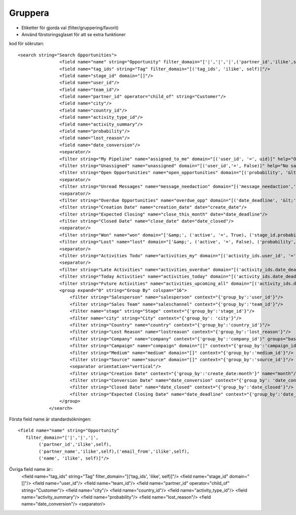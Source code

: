 ============
Gruppera
============

* Etiketter för gjorda val (filter/gruppering/favorit)
* Använd förstoringsglaset för att se extra funktioner


.. image:: Markering_823.png



kod för sökrutan::

    <search string="Search Opportunities">
                    <field name="name" string="Opportunity" filter_domain="['|','|','|',('partner_id','ilike',self),('partner_name','ilike',self),('email_from','ilike',self),('name', 'ilike', self)]"/>
                    <field name="tag_ids" string="Tag" filter_domain="[('tag_ids', 'ilike', self)]"/>
                    <field name="stage_id" domain="[]"/>
                    <field name="user_id"/>
                    <field name="team_id"/>
                    <field name="partner_id" operator="child_of" string="Customer"/>
                    <field name="city"/>
                    <field name="country_id"/>
                    <field name="activity_type_id"/>
                    <field name="activity_summary"/>
                    <field name="probability"/>
                    <field name="lost_reason"/>
                    <field name="date_conversion"/>
                    <separator/>
                    <filter string="My Pipeline" name="assigned_to_me" domain="[('user_id', '=', uid)]" help="Opportunities that are assigned to me"/>
                    <filter string="Unassigned" name="unassigned" domain="[('user_id','=', False)]" help="No salesperson"/>
                    <filter string="Open Opportunities" name="open_opportunities" domain="[('probability', '&lt;', 100), ('type', '=', 'opportunity')]" help="Open Opportunities"/>
                    <separator/>
                    <filter string="Unread Messages" name="message_needaction" domain="[('message_needaction','=',True)]"/>
                    <separator/>
                    <filter string="Overdue Opportunities" name="overdue_opp" domain="[('date_deadline', '&lt;', context_today().strftime('%Y-%m-%d')), ('date_closed', '=', False)]" help="Opportunities with a date of Expected Closing which is in the past"/>
                    <filter string="Creation Date" name="creation_date" date="create_date"/>
                    <filter string="Expected Closing" name="close_this_month" date="date_deadline"/>
                    <filter string="Closed Date" name="close_date" date="date_closed"/>
                    <separator/>
                    <filter string="Won" name="won" domain="['&amp;', ('active', '=', True), ('stage_id.probability', '=', 100)]"/>
                    <filter string="Lost" name="lost" domain="['&amp;', ('active', '=', False), ('probability', '=', 0)]"/>
                    <separator/>
                    <filter string="Activities Todo" name="activities_my" domain="[('activity_ids.user_id', '=', uid)]"/>
                    <separator/>
                    <filter string="Late Activities" name="activities_overdue" domain="[('activity_ids.date_deadline', '&lt;', context_today().strftime('%Y-%m-%d'))]" help="Show all opportunities for which the next action date is before today"/>
                    <filter string="Today Activities" name="activities_today" domain="[('activity_ids.date_deadline', '=', context_today().strftime('%Y-%m-%d'))]"/>
                    <filter string="Future Activities" name="activities_upcoming_all" domain="[('activity_ids.date_deadline', '&gt;', context_today().strftime('%Y-%m-%d'))                         ]"/>
                    <group expand="0" string="Group By" colspan="16">
                        <filter string="Salesperson" name="salesperson" context="{'group_by':'user_id'}"/>
                        <filter string="Sales Team" name="saleschannel" context="{'group_by':'team_id'}"/>
                        <filter name="stage" string="Stage" context="{'group_by':'stage_id'}"/>
                        <filter name="city" string="City" context="{'group_by': 'city'}"/>
                        <filter string="Country" name="country" context="{'group_by':'country_id'}"/>
                        <filter string="Lost Reason" name="lostreason" context="{'group_by':'lost_reason'}"/>
                        <filter string="Company" name="company" context="{'group_by':'company_id'}" groups="base.group_multi_company"/>
                        <filter string="Campaign" name="compaign" domain="[]" context="{'group_by':'campaign_id'}"/>
                        <filter string="Medium" name="medium" domain="[]" context="{'group_by':'medium_id'}"/>
                        <filter string="Source" name="source" domain="[]" context="{'group_by':'source_id'}"/>
                        <separator orientation="vertical"/>
                        <filter string="Creation Date" context="{'group_by':'create_date:month'}" name="month"/>
                        <filter string="Conversion Date" name="date_conversion" context="{'group_by': 'date_conversion'}" groups="crm.group_use_lead"/>
                        <filter string="Closed Date" name="date_closed" context="{'group_by':'date_closed'}"/>
                        <filter string="Expected Closing Date" name="date_deadline" context="{'group_by':'date_deadline'}"/>
                    </group>
                </search>



.. image:: Markering_824.png

Första field name är standardsökningen::

    <field name="name" string="Opportunity" 
       filter_domain="['|','|','|',
            ('partner_id','ilike',self),
            ('partner_name','ilike',self),('email_from','ilike',self),
            ('name', 'ilike', self)]"/>
            
            
Övriga field name är::            
                    <field name="tag_ids" string="Tag" filter_domain="[('tag_ids', 'ilike', self)]"/>
                    <field name="stage_id" domain="[]"/>
                    <field name="user_id"/>
                    <field name="team_id"/>
                    <field name="partner_id" operator="child_of" string="Customer"/>
                    <field name="city"/>
                    <field name="country_id"/>
                    <field name="activity_type_id"/>
                    <field name="activity_summary"/>
                    <field name="probability"/>
                    <field name="lost_reason"/>
                    <field name="date_conversion"/>
                    <separator/>


.. image:: Markering_825.png

.. image:: Markering_826.png

.. image:: Markering_830.png
